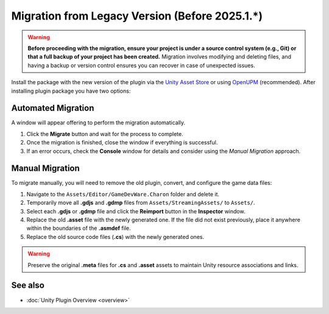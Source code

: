 Migration from Legacy Version (Before 2025.1.*)
===============================================

.. warning::
    **Before proceeding with the migration, ensure your project is under a source control system (e.g., Git) or that a full backup of your project has been created.**  
    Migration involves modifying and deleting files, and having a backup or version control ensures you can recover in case of unexpected issues.

Install the package with the new version of the plugin via the `Unity Asset Store <https://assetstore.unity.com/packages/tools/visual-scripting/game-data-editor-charon-95117>`_ or using `OpenUPM <https://openupm.com/packages/com.gamedevware.charon/?subPage=readme>`_ (recommended). After installing plugin package you have two options:

Automated Migration
-------------------

A window will appear offering to perform the migration automatically.

.. image:: https://raw.githubusercontent.com/gamedevware/charon/main/docs/assets/unity_migrate_window.png
  :width: 498
  :alt: Unity Editor Migrate Plugin

1. Click the **Migrate** button and wait for the process to complete.
2. Once the migration is finished, close the window if everything is successful.
3. If an error occurs, check the **Console** window for details and consider using the *Manual Migration* approach.

Manual Migration
-------------------

To migrate manually, you will need to remove the old plugin, convert, and configure the game data files:

1. Navigate to the ``Assets/Editor/GameDevWare.Charon`` folder and delete it.
2. Temporarily move all **.gdjs** and **.gdmp** files from ``Assets/StreamingAssets/`` to ``Assets/``.
3. Select each **.gdjs** or **.gdmp** file and click the **Reimport** button in the **Inspector** window.
4. Replace the old **.asset** file with the newly generated one. If the file did not exist previously, place it anywhere within the boundaries of the **.asmdef** file.
5. Replace the old source code files (**.cs**) with the newly generated ones.

.. warning::
    Preserve the original **.meta** files for **.cs** and **.asset** assets to maintain Unity resource associations and links.

See also
--------

- :doc:`Unity Plugin Overview <overview>`
